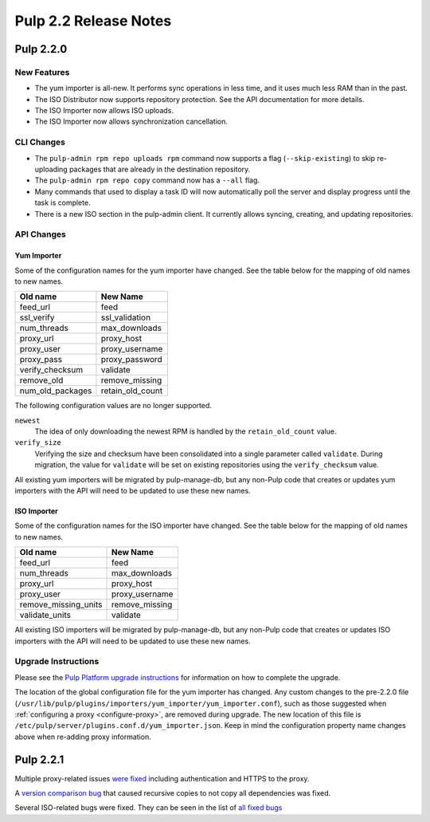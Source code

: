 ======================
Pulp 2.2 Release Notes
======================

Pulp 2.2.0
==========

New Features
------------

* The yum importer is all-new. It performs sync operations in less time, and it
  uses much less RAM than in the past.
* The ISO Distributor now supports repository protection. See the API documentation for more details.
* The ISO Importer now allows ISO uploads.
* The ISO Importer now allows synchronization cancellation.

CLI Changes
-----------

* The ``pulp-admin rpm repo uploads rpm`` command now supports a flag (``--skip-existing``) to skip
  re-uploading packages that are already in the destination repository.
* The ``pulp-admin rpm repo copy`` command now has a ``--all`` flag.
* Many commands that used to display a task ID will now automatically poll the
  server and display progress until the task is complete.
* There is a new ISO section in the pulp-admin client. It currently allows syncing, creating, and updating
  repositories.

API Changes
-----------

Yum Importer
^^^^^^^^^^^^

Some of the configuration names for the yum importer have changed. See the table below for the mapping
of old names to new names.

+----------------------+------------------+
| Old name             | New Name         |
+======================+==================+
| feed_url             | feed             |
+----------------------+------------------+
| ssl_verify           | ssl_validation   |
+----------------------+------------------+
| num_threads          | max_downloads    |
+----------------------+------------------+
| proxy_url            | proxy_host       |
+----------------------+------------------+
| proxy_user           | proxy_username   |
+----------------------+------------------+
| proxy_pass           | proxy_password   |
+----------------------+------------------+
| verify_checksum      | validate         |
+----------------------+------------------+
| remove_old           | remove_missing   |
+----------------------+------------------+
| num_old_packages     | retain_old_count |
+----------------------+------------------+

The following configuration values are no longer supported.

``newest``
  The idea of only downloading the newest RPM is handled by the ``retain_old_count`` value.

``verify_size``
  Verifying the size and checksum have been consolidated into a single parameter called ``validate``.
  During migration, the value for ``validate`` will be set on existing repositories using the
  ``verify_checksum`` value.

All existing yum importers will be migrated by pulp-manage-db, but any non-Pulp code that creates
or updates yum importers with the API will need to be updated to use these new names.

ISO Importer
^^^^^^^^^^^^

Some of the configuration names for the ISO importer have changed. See the table below for the mapping
of old names to new names.

+----------------------+----------------+
| Old name             | New Name       |
+======================+================+
| feed_url             | feed           |
+----------------------+----------------+
| num_threads          | max_downloads  |
+----------------------+----------------+
| proxy_url            | proxy_host     |
+----------------------+----------------+
| proxy_user           | proxy_username |
+----------------------+----------------+
| remove_missing_units | remove_missing |
+----------------------+----------------+
| validate_units       | validate       |
+----------------------+----------------+


All existing ISO importers will be migrated by pulp-manage-db, but any non-Pulp code that creates
or updates ISO importers with the API will need to be updated to use these new names.


Upgrade Instructions
--------------------

Please see the
`Pulp Platform upgrade instructions <https://pulp-user-guide.readthedocs.org/en/pulp-2.2/release-notes.html>`_
for information on how to complete the upgrade.

The location of the global configuration file for the yum importer has changed. Any
custom changes to the pre-2.2.0 file
(``/usr/lib/pulp/plugins/importers/yum_importer/yum_importer.conf``), such as those
suggested when :ref:`configuring a proxy <configure-proxy>`, are removed during upgrade.
The new location of this file is ``/etc/pulp/server/plugins.conf.d/yum_importer.json``.
Keep in mind the configuration property name changes above when re-adding proxy
information.

Pulp 2.2.1
==========

Multiple proxy-related issues `were fixed <https://bugzilla.redhat.com/show_bug.cgi?id=1022662>`_
including authentication and HTTPS to the proxy.

A `version comparison bug <https://bugzilla.redhat.com/show_bug.cgi?id=1026907>`_
that caused recursive copies to not copy all dependencies was fixed.

Several ISO-related bugs were fixed. They can be seen in the list of
`all fixed bugs <https://bugzilla.redhat.com/buglist.cgi?bug_status=VERIFIED&classification=Community&product=Pulp&query_format=advanced&target_release=2.2.1>`_
